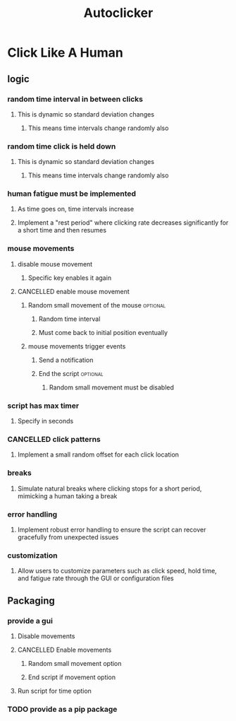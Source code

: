 #+title: Autoclicker
* Click Like A Human
** logic
*** random time interval in between clicks
**** This is dynamic so standard deviation changes
***** This means time intervals change randomly also
*** random time click is held down
**** This is dynamic so standard deviation changes
***** This means time intervals change randomly also
*** human fatigue must be implemented
**** As time goes on, time intervals increase
**** Implement a "rest period" where clicking rate decreases significantly for a short time and then resumes
*** mouse movements
**** disable mouse movement
***** Specific key enables it again
**** CANCELLED enable mouse movement
***** Random small movement of the mouse :optional:
****** Random time interval
****** Must come back to initial position eventually
***** mouse movements trigger events
****** Send a notification
****** End the script :optional:
******* Random small movement must be disabled
*** script has max timer
**** Specify in seconds
*** CANCELLED click patterns
**** Implement a small random offset for each click location
*** breaks
**** Simulate natural breaks where clicking stops for a short period, mimicking a human taking a break
*** error handling
**** Implement robust error handling to ensure the script can recover gracefully from unexpected issues
*** customization
**** Allow users to customize parameters such as click speed, hold time, and fatigue rate through the GUI or configuration files
** Packaging
*** provide a gui
**** Disable movements
**** CANCELLED Enable movements
***** Random small movement option
***** End script if movement option
**** Run script for time option
*** TODO provide as a pip package

